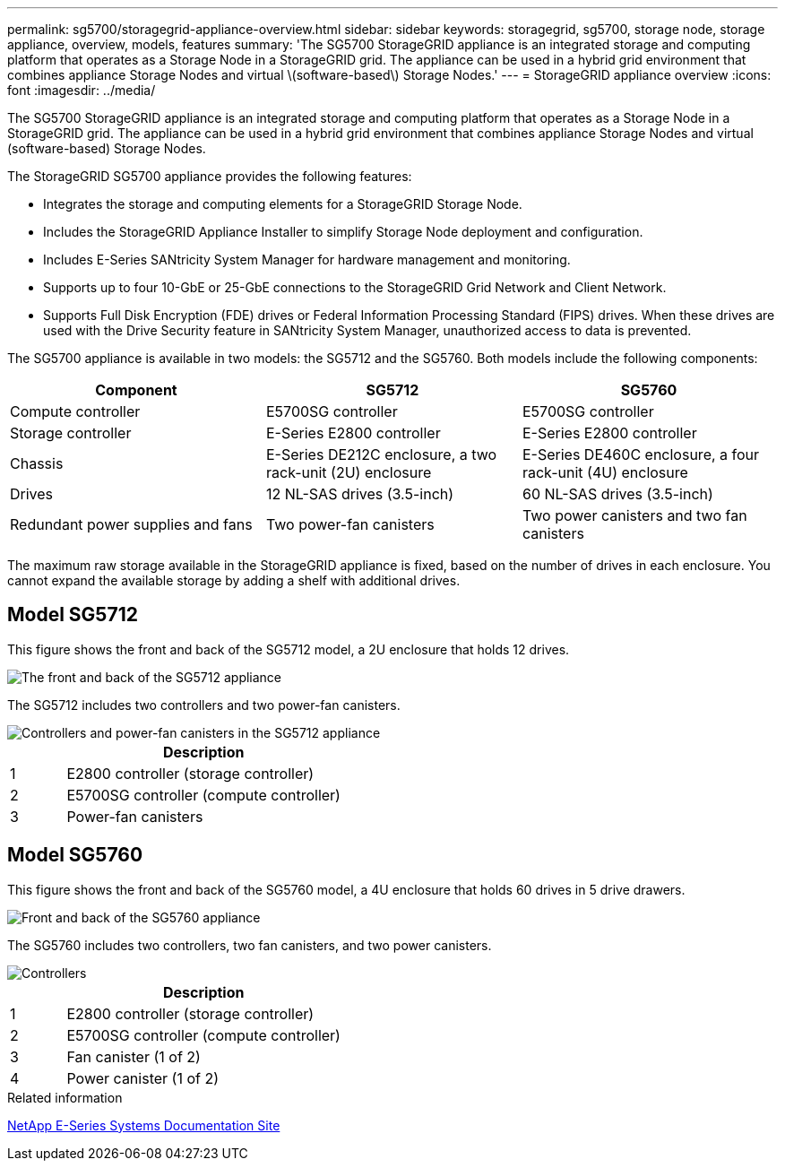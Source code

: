 ---
permalink: sg5700/storagegrid-appliance-overview.html
sidebar: sidebar
keywords: storagegrid, sg5700, storage node, storage appliance, overview, models, features
summary: 'The SG5700 StorageGRID appliance is an integrated storage and computing platform that operates as a Storage Node in a StorageGRID grid. The appliance can be used in a hybrid grid environment that combines appliance Storage Nodes and virtual \(software-based\) Storage Nodes.'
---
= StorageGRID appliance overview
:icons: font
:imagesdir: ../media/

[.lead]
The SG5700 StorageGRID appliance is an integrated storage and computing platform that operates as a Storage Node in a StorageGRID grid. The appliance can be used in a hybrid grid environment that combines appliance Storage Nodes and virtual (software-based) Storage Nodes.

The StorageGRID SG5700 appliance provides the following features:

* Integrates the storage and computing elements for a StorageGRID Storage Node.
* Includes the StorageGRID Appliance Installer to simplify Storage Node deployment and configuration.
* Includes E-Series SANtricity System Manager for hardware management and monitoring.
* Supports up to four 10-GbE or 25-GbE connections to the StorageGRID Grid Network and Client Network.
* Supports Full Disk Encryption (FDE) drives or Federal Information Processing Standard (FIPS) drives. When these drives are used with the Drive Security feature in SANtricity System Manager, unauthorized access to data is prevented.

The SG5700 appliance is available in two models: the SG5712 and the SG5760. Both models include the following components:

[options="header"]
|===
| Component| SG5712| SG5760
a|
Compute controller
a|
E5700SG controller
a|
E5700SG controller
a|
Storage controller
a|
E-Series E2800 controller
a|
E-Series E2800 controller
a|
Chassis
a|
E-Series DE212C enclosure, a two rack-unit (2U) enclosure
a|
E-Series DE460C enclosure, a four rack-unit (4U) enclosure
a|
Drives
a|
12 NL-SAS drives (3.5-inch)
a|
60 NL-SAS drives (3.5-inch)
a|
Redundant power supplies and fans
a|
Two power-fan canisters
a|
Two power canisters and two fan canisters
|===
The maximum raw storage available in the StorageGRID appliance is fixed, based on the number of drives in each enclosure. You cannot expand the available storage by adding a shelf with additional drives.

== Model SG5712

This figure shows the front and back of the SG5712 model, a 2U enclosure that holds 12 drives.

image::../media/sg5712_front_and_back_views.gif[The front and back of the SG5712 appliance]

The SG5712 includes two controllers and two power-fan canisters.

image::../media/sg5712_with_callouts.gif[Controllers and power-fan canisters in the SG5712 appliance]

[cols="1a,5a" options="header"]
|===
| | Description
a|
1
a|
E2800 controller (storage controller)
a|
2
a|
E5700SG controller (compute controller)
a|
3
a|
Power-fan canisters
|===

== Model SG5760

This figure shows the front and back of the SG5760 model, a 4U enclosure that holds 60 drives in 5 drive drawers.

image::../media/sg5760_front_and_back_views.gif[Front and back of the SG5760 appliance]

The SG5760 includes two controllers, two fan canisters, and two power canisters.

image::../media/sg5760_with_callouts.gif[Controllers, fan canisters, and power canisters in SG5760 appliance]

[cols="1a,5a" options="header"]
|===
| | Description
a|
1
a|
E2800 controller (storage controller)
a|
2
a|
E5700SG controller (compute controller)
a|
3
a|
Fan canister (1 of 2)
a|
4
a|
Power canister (1 of 2)
|===

.Related information

http://mysupport.netapp.com/info/web/ECMP1658252.html[NetApp E-Series Systems Documentation Site^]
